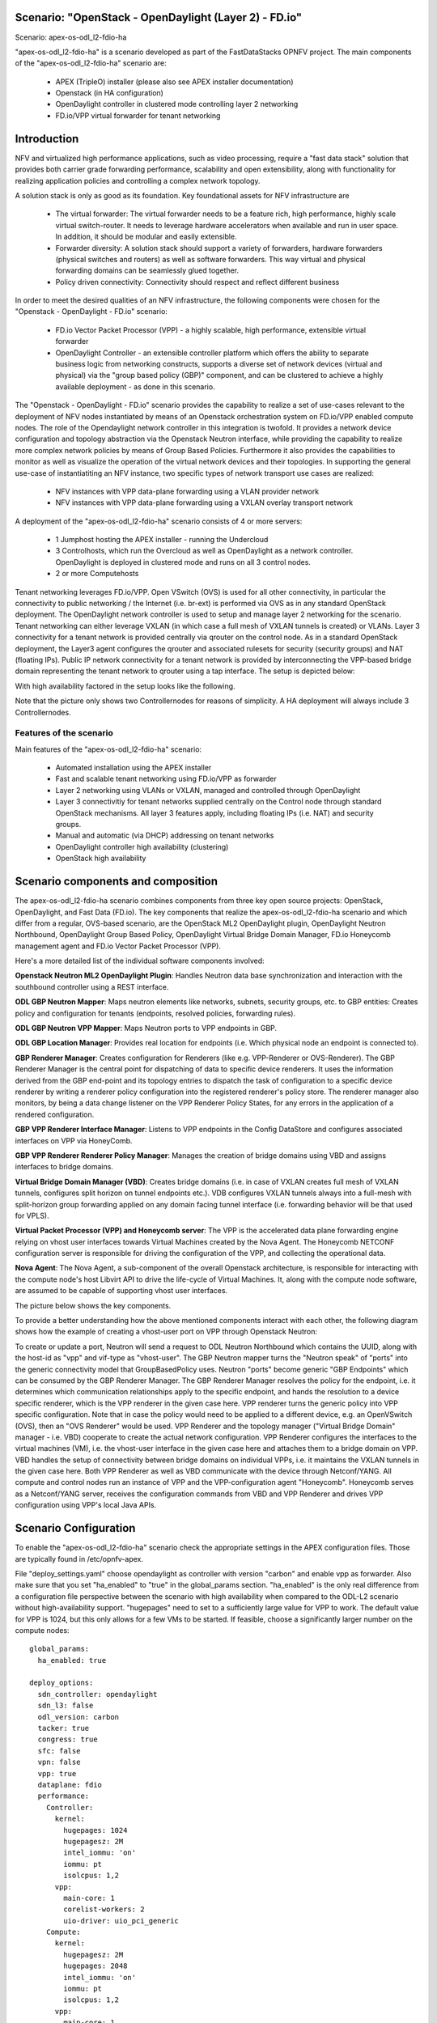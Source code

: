 .. OPNFV - Open Platform for Network Function Virtualization
.. This work is licensed under a Creative Commons Attribution 4.0 International License.
.. http://creativecommons.org/licenses/by/4.0

Scenario: "OpenStack - OpenDaylight (Layer 2) - FD.io"
======================================================

Scenario: apex-os-odl_l2-fdio-ha

"apex-os-odl_l2-fdio-ha" is a scenario developed as part of the
FastDataStacks OPNFV project. The main components of the
"apex-os-odl_l2-fdio-ha" scenario are:

 - APEX (TripleO) installer (please also see APEX installer documentation)
 - Openstack (in HA configuration)
 - OpenDaylight controller in clustered mode controlling layer 2 networking
 - FD.io/VPP virtual forwarder for tenant networking

Introduction
============

NFV and virtualized high performance applications, such as video processing,
require a "fast data stack" solution that provides both carrier grade
forwarding performance, scalability and open extensibility, along with
functionality for realizing application policies and controlling a complex
network topology.

A solution stack is only as good as its foundation. Key foundational assets for
NFV infrastructure are
  * The virtual forwarder: The virtual forwarder needs to be a feature rich,
    high performance, highly scale virtual switch-router. It needs to leverage
    hardware accelerators when available and run in user space.
    In addition, it should be modular and easily extensible.
  * Forwarder diversity: A solution stack should support a variety of
    forwarders, hardware forwarders (physical switches and routers)
    as well as software forwarders. This way virtual and physical
    forwarding domains can be seamlessly glued together.
  * Policy driven connectivity: Connectivity should respect and
    reflect different business

In order to meet the desired qualities of an NFV infrastructure, the
following components were chosen for the "Openstack - OpenDaylight - FD.io"
scenario:
  * FD.io Vector Packet Processor (VPP) - a highly scalable,
    high performance, extensible virtual forwarder
  * OpenDaylight Controller - an extensible controller platform which
    offers the ability to separate business logic from networking
    constructs, supports a diverse set of network devices
    (virtual and physical) via the "group based policy (GBP)"
    component, and can be clustered to achieve a highly available
    deployment - as done in this scenario.

The "Openstack - OpenDaylight - FD.io" scenario provides the capability to
realize a set of use-cases relevant to the deployment of NFV nodes instantiated
by means of an Openstack orchestration system on FD.io/VPP enabled compute
nodes. The role of the Opendaylight network controller in this integration is
twofold. It provides a network device configuration and topology abstraction
via the Openstack Neutron interface, while providing the capability to realize
more complex network policies by means of Group Based Policies. Furthermore it
also provides the capabilities to monitor as well as visualize the operation of
the virtual network devices and their topologies.
In supporting the general use-case of instantiatiting an NFV instance, two
specific types of network transport use cases are realized:

  * NFV instances with VPP data-plane forwarding using a VLAN provider network
  * NFV instances with VPP data-plane forwarding using a VXLAN overlay
    transport network

A deployment of the "apex-os-odl_l2-fdio-ha" scenario consists of 4 or more
servers:

  * 1 Jumphost hosting the APEX installer - running the Undercloud
  * 3 Controlhosts, which run the Overcloud as well as OpenDaylight
    as a network controller. OpenDaylight is deployed in clustered
    mode and runs on all 3 control nodes.
  * 2 or more Computehosts

.. image:: FDS-odl_l2-ha-overview.png

Tenant networking leverages FD.io/VPP. Open VSwitch (OVS) is used for all other
connectivity, in particular the connectivity to public networking / the
Internet (i.e. br-ext) is performed via OVS as in any standard OpenStack
deployment. The OpenDaylight network controller is used to setup and manage
layer 2 networking for the scenario. Tenant networking can either leverage
VXLAN (in which case a full mesh of VXLAN tunnels is created) or VLANs. Layer 3
connectivity for a tenant network is provided centrally via qrouter on the
control node. As in a standard OpenStack deployment, the Layer3 agent
configures the qrouter and associated rulesets for security (security groups)
and NAT (floating IPs). Public IP network connectivity for a tenant network is
provided by interconnecting the VPP-based bridge domain representing the tenant
network to qrouter using a tap interface. The setup is depicted below:

.. image:: FDS-L3-tenant-connectivity.png

With high availability factored in the setup looks like the following.

.. image:: os-odl_l2-fdio-ha-colorado2_1.png

Note that the picture only shows two Controllernodes for reasons of
simplicity. A HA deployment will always include 3 Controllernodes.


Features of the scenario
------------------------

Main features of the "apex-os-odl_l2-fdio-ha" scenario:

  * Automated installation using the APEX installer
  * Fast and scalable tenant networking using FD.io/VPP as forwarder
  * Layer 2 networking using VLANs or VXLAN, managed and
    controlled through OpenDaylight
  * Layer 3 connectivitiy for tenant networks supplied centrally on
    the Control node through standard OpenStack mechanisms.
    All layer 3 features apply, including floating IPs (i.e. NAT)
    and security groups.
  * Manual and automatic (via DHCP) addressing on tenant networks
  * OpenDaylight controller high availability (clustering)
  * OpenStack high availability

Scenario components and composition
===================================

The apex-os-odl_l2-fdio-ha scenario combines components from three key open
source projects: OpenStack, OpenDaylight, and Fast Data (FD.io). The key
components that realize the apex-os-odl_l2-fdio-ha scenario and which differ
from a regular, OVS-based scenario, are the OpenStack ML2 OpenDaylight plugin,
OpenDaylight Neutron Northbound, OpenDaylight Group Based Policy, OpenDaylight
Virtual Bridge Domain Manager, FD.io Honeycomb management agent and FD.io
Vector Packet Processor (VPP).

Here's a more detailed list of the individual software components involved:

**Openstack Neutron ML2 OpenDaylight Plugin**: Handles Neutron data base
synchronization and interaction with the southbound controller using a REST
interface.

**ODL GBP Neutron Mapper**: Maps neutron elements like networks, subnets,
security groups, etc. to GBP entities: Creates policy and configuration for
tenants (endpoints, resolved policies, forwarding rules).

**ODL GBP Neutron VPP Mapper**: Maps Neutron ports to VPP endpoints in GBP.

**ODL GBP Location Manager**: Provides real location for endpoints (i.e. Which
physical node an endpoint is connected to).

**GBP Renderer Manager**: Creates configuration for Renderers (like e.g.
VPP-Renderer or OVS-Renderer). The GBP Renderer Manager is the central point
for dispatching of data to specific device renderers.  It uses the information
derived from the GBP end-point and its topology entries to dispatch the task
of configuration to a specific device renderer by writing a renderer policy
configuration into the registered renderer's policy store. The renderer
manager also monitors, by being a data change listener on the VPP Renderer
Policy States, for any errors in the application of a rendered configuration.

**GBP VPP Renderer Interface Manager**: Listens to VPP endpoints in the
Config DataStore and configures associated interfaces on VPP via HoneyComb.

**GBP VPP Renderer Renderer Policy Manager**: Manages the creation of
bridge domains using VBD and assigns interfaces to bridge domains.

**Virtual Bridge Domain Manager (VBD)**: Creates bridge domains (i.e. in case
of VXLAN creates full mesh of VXLAN tunnels, configures split horizon on
tunnel endpoints etc.). VDB configures VXLAN tunnels always into a full-mesh
with split-horizon group forwarding applied on any domain facing tunnel
interface (i.e. forwarding behavior will be that used for VPLS).

**Virtual Packet Processor (VPP) and Honeycomb server**: The VPP is the
accelerated data plane forwarding engine relying on vhost user interfaces
towards Virtual Machines created by the Nova Agent. The Honeycomb NETCONF
configuration server is responsible for driving the configuration of the VPP,
and collecting the operational data.

**Nova Agent**: The Nova Agent, a sub-component of the overall Openstack
architecture, is responsible for interacting with the compute node's host
Libvirt API to drive the life-cycle of Virtual Machines. It, along with the
compute node software, are assumed to be capable of supporting vhost user
interfaces.

The picture below shows the key components.

.. image:: FDS-basic-components.jpg

To provide a better understanding how the above mentioned components interact
with each other, the following diagram shows how the example of creating a
vhost-user port on VPP through Openstack Neutron:

To create or update a port, Neutron will send a request to ODL Neutron
Northbound which contains the UUID, along with the host-id as "vpp" and
vif-type as "vhost-user". The GBP Neutron mapper turns the "Neutron speak" of
"ports" into the generic connectivity model that GroupBasedPolicy uses.
Neutron "ports" become generic "GBP Endpoints" which can be consumed by the
GBP Renderer Manager. The GBP Renderer Manager resolves the policy for the
endpoint, i.e. it determines which communication relationships apply to the
specific endpoint, and hands the resolution to a device specific renderer,
which is the VPP renderer in the given case here. VPP renderer turns the
generic policy into VPP specific configuration. Note that in case the policy
would need to be applied to a different device, e.g. an OpenVSwitch (OVS),
then an "OVS Renderer" would be used. VPP Renderer and the topology manager
("Virtual Bridge Domain" manager - i.e. VBD) cooperate to create the actual
network configuration. VPP Renderer configures the interfaces to the virtual
machines (VM), i.e. the vhost-user interface in the given case here and
attaches them to a bridge domain on VPP. VBD handles the setup of connectivity
between bridge domains on individual VPPs, i.e. it maintains the VXLAN tunnels
in the given case here. Both VPP Renderer as well as VBD communicate with the
device through Netconf/YANG. All compute and control nodes run an instance of
VPP and the VPP-configuration agent "Honeycomb". Honeycomb serves as a
Netconf/YANG server, receives the configuration commands from VBD and VPP
Renderer and drives VPP configuration using VPP's local Java APIs.

.. image:: FDS-simple-callflow.png


Scenario Configuration
======================

To enable the "apex-os-odl_l2-fdio-ha" scenario check the appropriate
settings in the APEX configuration files. Those are typically found in
/etc/opnfv-apex.

File "deploy_settings.yaml" choose opendaylight as controller with version
"carbon" and enable vpp as forwarder. Also make sure that you set
"ha_enabled" to "true" in the global_params section. "ha_enabled" is the
only real difference from a configuration file perspective between the
scenario with high availability when compared to the ODL-L2 scenario
without high-availability support. "hugepages" need to set to a
sufficiently large value for VPP to work. The default value for VPP is
1024, but this only allows for a few VMs to be started. If feasible,
choose a significantly larger number on the compute nodes::

  global_params:
    ha_enabled: true

  deploy_options:
    sdn_controller: opendaylight
    sdn_l3: false
    odl_version: carbon
    tacker: true
    congress: true
    sfc: false
    vpn: false
    vpp: true
    dataplane: fdio
    performance:
      Controller:
        kernel:
          hugepages: 1024
          hugepagesz: 2M
          intel_iommu: 'on'
          iommu: pt
          isolcpus: 1,2
        vpp:
          main-core: 1
          corelist-workers: 2
          uio-driver: uio_pci_generic
      Compute:
        kernel:
          hugepagesz: 2M
          hugepages: 2048
          intel_iommu: 'on'
          iommu: pt
          isolcpus: 1,2
        vpp:
          main-core: 1
          corelist-workers: 2
          uio-driver: uio_pci_generic


Validated deployment environments
=================================

The "os-odl_l2-fdio-ha" scenario has been deployed and tested
on the following sets of hardware:
 * Linux Foundation lab (Chassis: Cisco UCS-B-5108 blade server,
   NICs: 8 external / 32 internal 10GE ports,
   RAM: 32G (4 x 8GB DDR4-2133-MHz RDIMM/PC4-17000/single rank/x4/1.2v),
   CPU: 3.50 GHz E5-2637 v3/135W 4C/15MB Cache/DDR4 2133MHz
   Disk: 1.2 TB 6G SAS 10K rpm SFF  HDD) see also:
   https://wiki.opnfv.org/display/pharos/Lflab+Hosting
 * OPNFV CENGN lab (https://wiki.opnfv.org/display/pharos/CENGN+Pharos+Lab)
 * Cisco internal development labs (UCS-B and UCS-C)

Limitations, Issues and Workarounds
===================================

For specific information on limitations and issues, please refer to the APEX
installer release notes. Note that this high availability scenario
deploys OpenStack in HA mode *and* OpenDaylight in cluster mode.


References
==========


  * FastDataStacks OPNFV project wiki: https://wiki.opnfv.org/display/fds
  * Fast Data (FD.io): https://fd.io/
  * FD.io Vector Packet Processor (VPP): https://wiki.fd.io/view/VPP
  * OpenDaylight Controller: https://www.opendaylight.org/
  * OPNFV Danube release - more information: http://www.opnfv.org/danube

